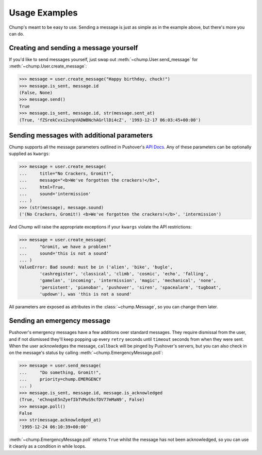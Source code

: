 Usage Examples
==============

Chump's meant to be easy to use. Sending a message is just as simple as in the
example above, but there's more you can do.


Creating and sending a message yourself
---------------------------------------

If you'd like to send messages yourself, just swap out
:meth:`~chump.User.send_message`
for :meth:`~chump.User.create_message`:

.. code-block:: pycon

	>>> message = user.create_message("Happy birthday, chuck!")
	>>> message.is_sent, message.id
	(False, None)
	>>> message.send()
	True
	>>> message.is_sent, message.id, str(message.sent_at)
	(True, 'fZSrekCvxi2vnpVADWBNchAGrllDi4cZ', '1993-12-17 06:03:45+00:00')


Sending messages with additional parameters
-------------------------------------------

Chump supports all the message parameters outlined in Pushover's
`API Docs <https://pushover.net/api>`_. Any of these parameters can be
optionally supplied as ``kwargs``:

.. code-block:: pycon

	>>> message = user.create_message(
	... 	title="No Crackers, Gromit!",
	... 	message="<b>We've forgotten the crackers!</b>",
	... 	html=True,
	... 	sound='intermission'
	... )
	>>> (str(message), message.sound)
	('(No Crackers, Gromit!) <b>We've forgotten the crackers!</b>', 'intermission')

And Chump will raise the appropriate exceptions if your ``kwargs`` violate the
API restrictions:

.. code-block:: pycon

	>>> message = user.create_message(
	... 	"Gromit, we have a problem!"
	... 	sound='this is not a sound'
	... )
	ValueError: Bad sound: must be in ('alien', 'bike', 'bugle',
		'cashregister', 'classical', 'climb', 'cosmic', 'echo', 'falling',
		'gamelan', 'incoming', 'intermission', 'magic', 'mechanical', 'none',
		'persistent', 'pianobar', 'pushover', 'siren', 'spacealarm', 'tugboat',
		'updown'), was 'this is not a sound'

All parameters are exposed as attributes in the :class:`~chump.Message`,
so you can change them later.


Sending an emergency message
----------------------------

Pushover's emergency messages have a few additions over standard messages. They
require dismissal from the user, and if not dismissed they'll keep popping up
every ``retry`` seconds until ``timeout`` seconds from when they were sent.
When the user acknowledges the message, ``callback`` will be pinged by
Pushover's servers, but you can also check in on the message's status by
calling :meth:`~chump.EmergencyMessage.poll`:

.. code-block:: pycon

	>>> message = user.send_message(
	... 	"Do something, Gromit!",
	... 	priority=chump.EMERGENCY
	... )
	>>> message.is_sent, message.id, message.is_acknowledged
	(True, 'eChnqsE5nZyefIbTVMuS9cfDV77mMaN9', False)
	>>> message.poll()
	False
	>>> str(message.acknowledged_at)
	'1995-12-24 06:10:39+00:00'

:meth:`~chump.EmergencyMessage.poll` returns ``True`` whilst the message
has not been acknowledged, so you can use it cleanly as a condition in
while loops.
